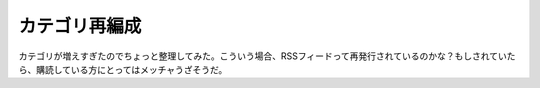 カテゴリ再編成
==============

カテゴリが増えすぎたのでちょっと整理してみた。こういう場合、RSSフィードって再発行されているのかな？もしされていたら、購読している方にとってはメッチャうざそうだ。






.. author:: default
.. categories:: computer
.. tags::
.. comments::
